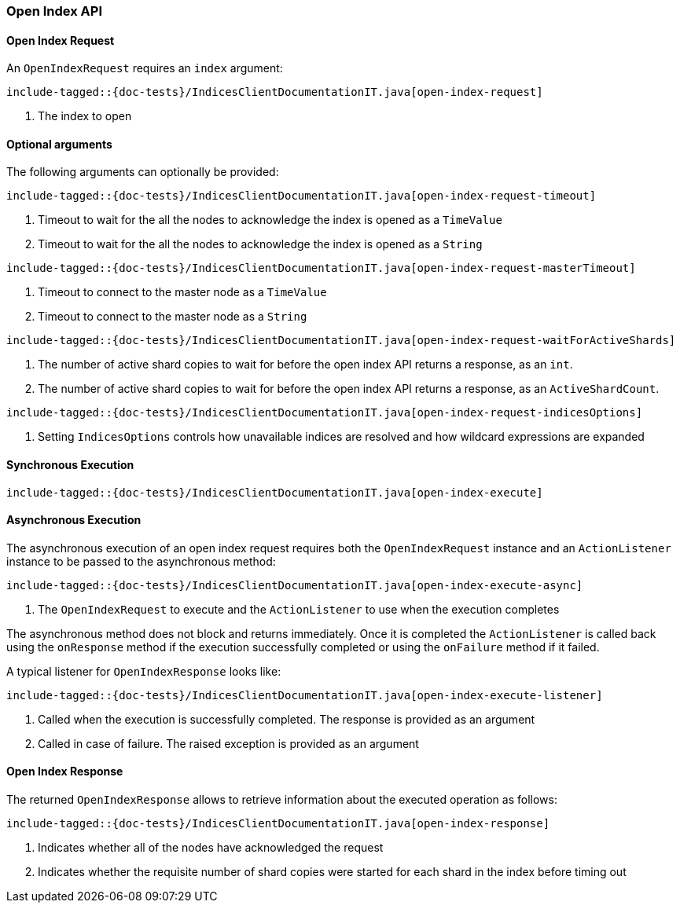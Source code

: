 [[java-rest-high-open-index]]
=== Open Index API

[[java-rest-high-open-index-request]]
==== Open Index Request

An `OpenIndexRequest` requires an `index` argument:

["source","java",subs="attributes,callouts,macros"]
--------------------------------------------------
include-tagged::{doc-tests}/IndicesClientDocumentationIT.java[open-index-request]
--------------------------------------------------
<1> The index to open

==== Optional arguments
The following arguments can optionally be provided:

["source","java",subs="attributes,callouts,macros"]
--------------------------------------------------
include-tagged::{doc-tests}/IndicesClientDocumentationIT.java[open-index-request-timeout]
--------------------------------------------------
<1> Timeout to wait for the all the nodes to acknowledge the index is opened
as a `TimeValue`
<2> Timeout to wait for the all the nodes to acknowledge the index is opened
as a `String`

["source","java",subs="attributes,callouts,macros"]
--------------------------------------------------
include-tagged::{doc-tests}/IndicesClientDocumentationIT.java[open-index-request-masterTimeout]
--------------------------------------------------
<1> Timeout to connect to the master node as a `TimeValue`
<2> Timeout to connect to the master node as a `String`

["source","java",subs="attributes,callouts,macros"]
--------------------------------------------------
include-tagged::{doc-tests}/IndicesClientDocumentationIT.java[open-index-request-waitForActiveShards]
--------------------------------------------------
<1> The number of active shard copies to wait for before the open index API
returns a response, as an `int`.
<2> The number of active shard copies to wait for before  the open index API
returns a response, as an `ActiveShardCount`.

["source","java",subs="attributes,callouts,macros"]
--------------------------------------------------
include-tagged::{doc-tests}/IndicesClientDocumentationIT.java[open-index-request-indicesOptions]
--------------------------------------------------
<1> Setting `IndicesOptions` controls how unavailable indices are resolved and
how wildcard expressions are expanded

[[java-rest-high-open-index-sync]]
==== Synchronous Execution

["source","java",subs="attributes,callouts,macros"]
--------------------------------------------------
include-tagged::{doc-tests}/IndicesClientDocumentationIT.java[open-index-execute]
--------------------------------------------------

[[java-rest-high-open-index-async]]
==== Asynchronous Execution

The asynchronous execution of an open index request requires both the `OpenIndexRequest`
instance and an `ActionListener` instance to be passed to the asynchronous
method:

["source","java",subs="attributes,callouts,macros"]
--------------------------------------------------
include-tagged::{doc-tests}/IndicesClientDocumentationIT.java[open-index-execute-async]
--------------------------------------------------
<1> The `OpenIndexRequest` to execute and the `ActionListener` to use when
the execution completes

The asynchronous method does not block and returns immediately. Once it is
completed the `ActionListener` is called back using the `onResponse` method
if the execution successfully completed or using the `onFailure` method if
it failed.

A typical listener for `OpenIndexResponse` looks like:

["source","java",subs="attributes,callouts,macros"]
--------------------------------------------------
include-tagged::{doc-tests}/IndicesClientDocumentationIT.java[open-index-execute-listener]
--------------------------------------------------
<1> Called when the execution is successfully completed. The response is
provided as an argument
<2> Called in case of failure. The raised exception is provided as an argument

[[java-rest-high-open-index-response]]
==== Open Index Response

The returned `OpenIndexResponse` allows to retrieve information about the
executed operation as follows:

["source","java",subs="attributes,callouts,macros"]
--------------------------------------------------
include-tagged::{doc-tests}/IndicesClientDocumentationIT.java[open-index-response]
--------------------------------------------------
<1> Indicates whether all of the nodes have acknowledged the request
<2> Indicates whether the requisite number of shard copies were started for
each shard in the index before timing out
